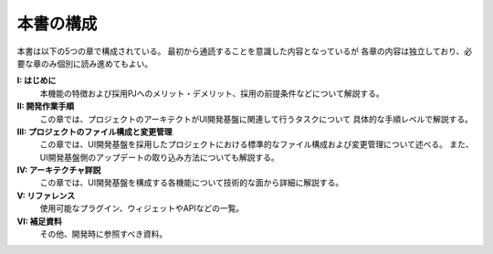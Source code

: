 ============================
本書の構成
============================
本書は以下の5つの章で構成されている。
最初から通読することを意識した内容となっているが
各章の内容は独立しており、必要な章のみ個別に読み進めてもよい。

**I: はじめに**
  本機能の特徴および採用PJへのメリット・デメリット、採用の前提条件などについて解説する。

**II: 開発作業手順**
  この章では、プロジェクトのアーキテクトがUI開発基盤に関連して行うタスクについて
  具体的な手順レベルで解説する。

**III: プロジェクトのファイル構成と変更管理**
  この章では、UI開発基盤を採用したプロジェクトにおける標準的なファイル構成および変更管理について述べる。
  また、UI開発基盤側のアップデートの取り込み方法についても解説する。

**IV: アーキテクチャ詳説**
  この章では、UI開発基盤を構成する各機能について技術的な面から詳細に解説する。

**V: リファレンス**
  使用可能なプラグイン、ウィジェットやAPIなどの一覧。

**VI: 補足資料**
  その他、開発時に参照すべき資料。

